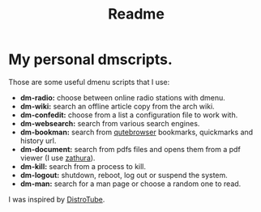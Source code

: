 #+title: Readme
* My personal dmscripts.
Those are some useful dmenu scripts that I use:
 - *dm-radio:* choose between online radio stations with dmenu.
 - *dm-wiki:* search an offline article copy from the arch wiki.
 - *dm-confedit:* choose from a list a configuration file to work with.
 - *dm-websearch:* search from various search engines.
 - *dm-bookman:* search from [[https://www.qutebrowser.org/][qutebrowser]] bookmarks, quickmarks and history url.
 - *dm-document:* search from pdfs files and opens them from a pdf viewer (I use [[https://en.wikipedia.org/wiki/Zathura_(document_viewer)][zathura]]).
 - *dm-kill:* search from a process to kill.
 - *dm-logout:* shutdown, reboot, log out or suspend the system.
 - *dm-man:* search for a man page or choose a random one to read.
 I was inspired by [[https://distro.tube/][DistroTube]].
